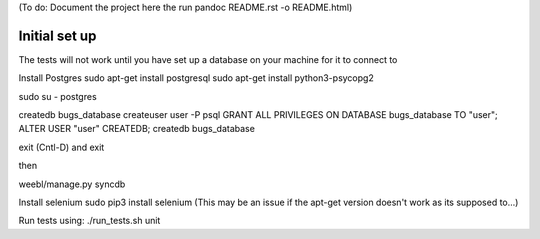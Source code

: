 (To do: Document the project here the run pandoc README.rst -o README.html)

Initial set up
==============

The tests will not work until you have set up a database on your machine for it to connect to

Install Postgres
sudo apt-get install postgresql
sudo apt-get install python3-psycopg2

sudo su - postgres

createdb bugs_database
createuser user -P
psql
GRANT ALL PRIVILEGES ON DATABASE bugs_database TO "user";
ALTER USER "user" CREATEDB;
createdb bugs_database

exit (Cntl-D) and exit

then 

weebl/manage.py syncdb

Install selenium
sudo pip3 install selenium 
(This may be an issue if the apt-get version doesn't work as its supposed to...)

Run tests using:
./run_tests.sh unit
